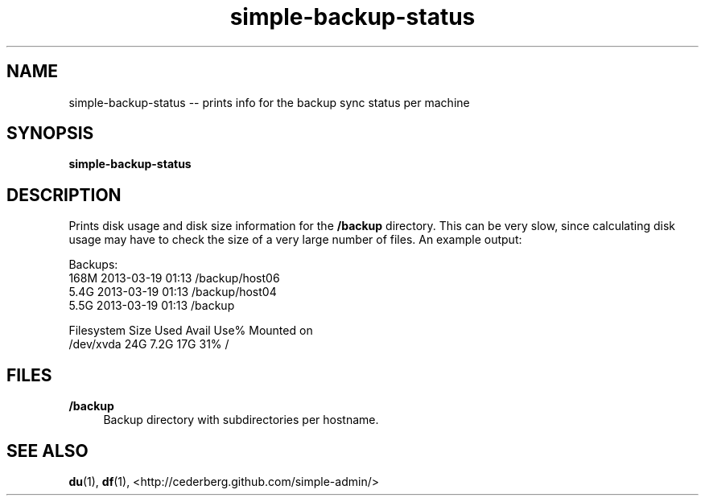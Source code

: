 .TH "simple-backup-status" "1" "Simple-Admin 1.1" "" "Simple-Admin 1.1"
.\" -----------------------------------------------------------------
.\" * disable hyphenation
.nh
.\" * disable justification (adjust text to left margin only)
.ad l
.\" -----------------------------------------------------------------
.SH "NAME"
simple-backup-status -- prints info for the backup sync status per machine
.SH "SYNOPSIS"
.sp
.nf
\fBsimple-backup-status\fR
.fi
.sp
.SH "DESCRIPTION"
.sp
Prints disk usage and disk size information for the \fB/backup\fR
directory. This can be very slow, since calculating disk usage may have to
check the size of a very large number of files. An example output:
.sp
.nf
    Backups:
    168M    2013-03-19 01:13    /backup/host06
    5.4G    2013-03-19 01:13    /backup/host04
    5.5G    2013-03-19 01:13    /backup

    Filesystem      Size  Used Avail Use% Mounted on
    /dev/xvda        24G  7.2G   17G  31% /
.fi
.sp
.SH "FILES"
.sp
.B /backup
.RS 4
Backup directory with subdirectories per hostname.
.RE
.sp
.SH "SEE ALSO"
.sp
\fBdu\fR(1), \fBdf\fR(1),
<http://cederberg.github.com/simple-admin/>
